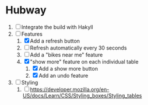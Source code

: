 * Hubway
  1. [ ] Integrate the build with Hakyll
  2. [-] Features
     1) [X] Add a refresh button
     2) [ ] Refresh automatically every 30 seconds
     3) [ ] Add a "bikes near me" feature
     4) [X] "show more" feature on each individual table
        1) [X] Add a show more button
        2) [X] Add an undo feature
  3. [ ] Styling
     1. [ ] https://developer.mozilla.org/en-US/docs/Learn/CSS/Styling_boxes/Styling_tables
           
